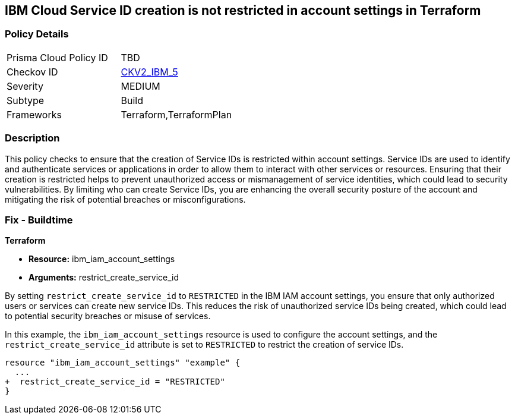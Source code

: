 == IBM Cloud Service ID creation is not restricted in account settings in Terraform

=== Policy Details

[width=45%]
[cols="1,1"]
|===
|Prisma Cloud Policy ID
| TBD

|Checkov ID
| https://github.com/bridgecrewio/checkov/blob/main/checkov/terraform/checks/graph_checks/ibm/IBM_RestrictServiceIDCreationInAccountSettings.yaml[CKV2_IBM_5]

|Severity
|MEDIUM

|Subtype
|Build

|Frameworks
|Terraform,TerraformPlan

|===

=== Description

This policy checks to ensure that the creation of Service IDs is restricted within account settings. Service IDs are used to identify and authenticate services or applications in order to allow them to interact with other services or resources. Ensuring that their creation is restricted helps to prevent unauthorized access or mismanagement of service identities, which could lead to security vulnerabilities. By limiting who can create Service IDs, you are enhancing the overall security posture of the account and mitigating the risk of potential breaches or misconfigurations.

=== Fix - Buildtime

*Terraform*

* *Resource:* ibm_iam_account_settings
* *Arguments:* restrict_create_service_id

By setting `restrict_create_service_id` to `RESTRICTED` in the IBM IAM account settings, you ensure that only authorized users or services can create new service IDs. This reduces the risk of unauthorized service IDs being created, which could lead to potential security breaches or misuse of services.

In this example, the `ibm_iam_account_settings` resource is used to configure the account settings, and the `restrict_create_service_id` attribute is set to `RESTRICTED` to restrict the creation of service IDs.

[source,hcl]
----
resource "ibm_iam_account_settings" "example" {
  ...
+  restrict_create_service_id = "RESTRICTED"
}
----
